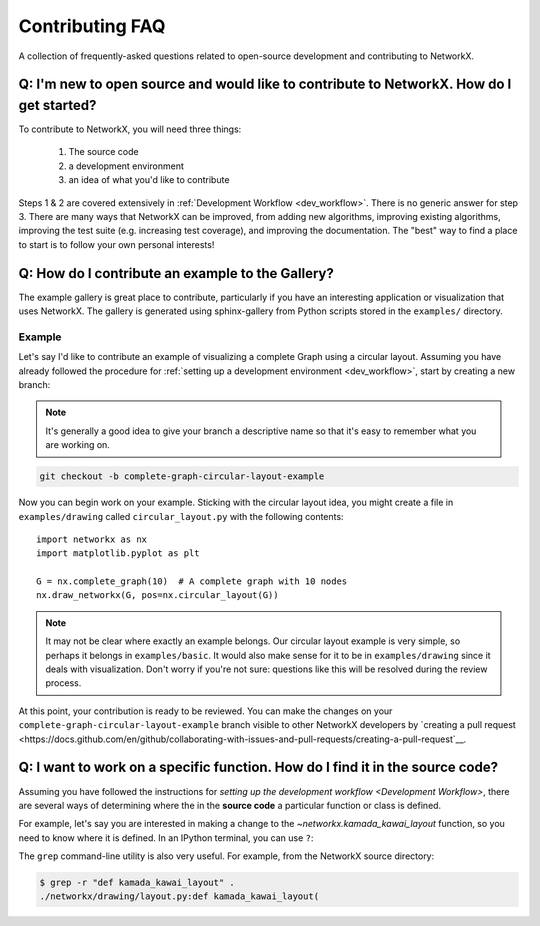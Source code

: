 .. _contributing_faq:

Contributing FAQ
****************

A collection of frequently-asked questions related to open-source development
and contributing to NetworkX.

Q: I'm new to open source and would like to contribute to NetworkX. How do I get started?
-----------------------------------------------------------------------------------------

To contribute to NetworkX, you will need three things:

  1. The source code
  2. a development environment
  3. an idea of what you'd like to contribute

Steps 1 & 2 are covered extensively in :ref:`Development Workflow <dev_workflow>`.
There is no generic answer for step 3. There are many ways that NetworkX can
be improved, from adding new algorithms, improving existing algorithms,
improving the test suite (e.g. increasing test coverage), and improving the
documentation.
The "best" way to find a place to start is to follow your own personal
interests!

Q: How do I contribute an example to the Gallery?
-------------------------------------------------

The example gallery is great place to contribute, particularly if you have an
interesting application or visualization that uses NetworkX.
The gallery is generated using sphinx-gallery from Python scripts stored in
the ``examples/`` directory.

Example
~~~~~~~

Let's say I'd like to contribute an example of visualizing a complete Graph
using a circular layout.
Assuming you have already followed the procedure for
:ref:`setting up a development environment <dev_workflow>`, start by
creating a new branch:

.. note:: It's generally a good idea to give your branch a descriptive name so
   that it's easy to remember what you are working on.

.. code-block:: bash

   git checkout -b complete-graph-circular-layout-example

Now you can begin work on your example. Sticking with the circular layout idea,
you might create a file in ``examples/drawing`` called ``circular_layout.py``
with the following contents::

   import networkx as nx
   import matplotlib.pyplot as plt

   G = nx.complete_graph(10)  # A complete graph with 10 nodes
   nx.draw_networkx(G, pos=nx.circular_layout(G))

.. note:: It may not be clear where exactly an example belongs. Our circular
   layout example is very simple, so perhaps it belongs in ``examples/basic``.
   It would also make sense for it to be in ``examples/drawing`` since it deals
   with visualization. Don't worry if you're not sure: questions like this will
   be resolved during the review process.

At this point, your contribution is ready to be reviewed. You can make the
changes on your ``complete-graph-circular-layout-example`` branch visible to
other NetworkX developers by
`creating a pull request <https://docs.github.com/en/github/collaborating-with-issues-and-pull-requests/creating-a-pull-request`__.

.. seealso:: The `developer guide <Development Workflow>` has more details on
   creating pull requests.

Q: I want to work on a specific function. How do I find it in the source code?
------------------------------------------------------------------------------

Assuming you have followed the instructions for
`setting up the development workflow <Development Workflow>`, there are several
ways of determining where the in the **source code** a particular function or
class is defined.

For example, let's say you are interested in making a change to the
`~networkx.kamada_kawai_layout` function, so you need to know where it is
defined. In an IPython terminal, you can use ``?``:

.. nbplot::

   >>> import networkx as nx
   >>> nx.kamada_kawai_layout?

The ``grep`` command-line utility is also very useful. For example, from the
NetworkX source directory:

.. code-block:: bash

   $ grep -r "def kamada_kawai_layout" .
   ./networkx/drawing/layout.py:def kamada_kawai_layout(
